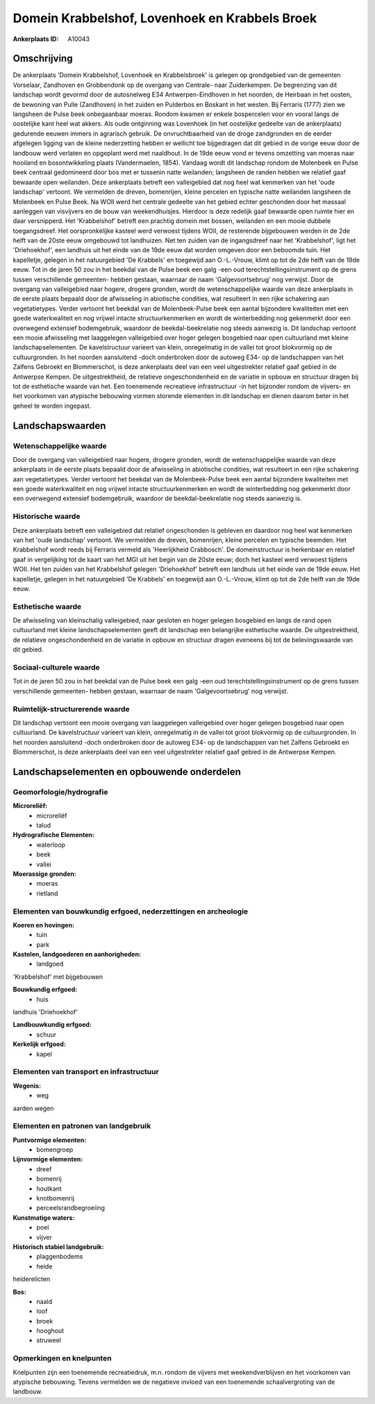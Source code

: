 Domein Krabbelshof, Lovenhoek en Krabbels Broek
===============================================

:Ankerplaats ID: A10043




Omschrijving
------------

De ankerplaats 'Domein Krabbelshof, Lovenhoek en Krabbelsbroek' is
gelegen op grondgebied van de gemeenten Vorselaar, Zandhoven en
Grobbendonk op de overgang van Centrale- naar Zuiderkempen. De
begrenzing van dit landschap wordt gevormd door de autosnelweg E34
Antwerpen-Eindhoven in het noorden, de Heirbaan in het oosten, de
bewoning van Pulle (Zandhoven) in het zuiden en Pulderbos en Boskant in
het westen. Bij Ferraris (1777) zien we langsheen de Pulse beek
onbegaanbaar moeras. Rondom kwamen er enkele bospercelen voor en vooral
langs de oostelijke kant heel wat akkers. Als oude ontginning was
Lovenhoek (in het oostelijke gedeelte van de ankerplaats) gedurende
eeuwen immers in agrarisch gebruik. De onvruchtbaarheid van de droge
zandgronden en de eerder afgelegen ligging van de kleine nederzetting
hebben er wellicht toe bijgedragen dat dit gebied in de vorige eeuw door
de landbouw werd verlaten en opgeplant werd met naaldhout. In de 19de
eeuw vond er tevens omzetting van moeras naar hooiland en
bosontwikkeling plaats (Vandermaelen, 1854). Vandaag wordt dit landschap
rondom de Molenbeek en Pulse beek centraal gedomineerd door bos met er
tussenin natte weilanden; langsheen de randen hebben we relatief gaaf
bewaarde open weilanden. Deze ankerplaats betreft een valleigebied dat
nog heel wat kenmerken van het 'oude landschap' vertoont. We vermelden
de dreven, bomenrijen, kleine percelen en typische natte weilanden
langsheen de Molenbeek en Pulse Beek. Na WOII werd het centrale gedeelte
van het gebied echter geschonden door het massaal aanleggen van
visvijvers en de bouw van weekendhuisjes. Hierdoor is deze redelijk gaaf
bewaarde open ruimte hier en daar versnipperd. Het 'Krabbelshof' betreft
een prachtig domein met bossen, weilanden en een mooie dubbele
toegangsdreef. Het oorspronkelijke kasteel werd verwoest tijdens WOII,
de resterende bijgebouwen werden in de 2de helft van de 20ste eeuw
omgebouwd tot landhuizen. Net ten zuiden van de ingangsdreef naar het
'Krabbelshof', ligt het 'Driehoekhof', een landhuis uit het einde van de
19de eeuw dat worden omgeven door een beboomde tuin. Het kapelletje,
gelegen in het natuurgebied 'De Krabbels' en toegewijd aan O.-L.-Vrouw,
klimt op tot de 2de helft van de 19de eeuw. Tot in de jaren 50 zou in
het beekdal van de Pulse beek een galg -een oud
terechtstellingsinstrument op de grens tussen verschillende gemeenten-
hebben gestaan, waarnaar de naam 'Galgevoortsebrug' nog verwijst. Door
de overgang van valleigebied naar hogere, drogere gronden, wordt de
wetenschappelijke waarde van deze ankerplaats in de eerste plaats
bepaald door de afwisseling in abiotische condities, wat resulteert in
een rijke schakering aan vegetatietypes. Verder vertoont het beekdal van
de Molenbeek-Pulse beek een aantal bijzondere kwaliteiten met een goede
waterkwaliteit en nog vrijwel intacte structuurkenmerken en wordt de
winterbedding nog gekenmerkt door een overwegend extensief bodemgebruik,
waardoor de beekdal-beekrelatie nog steeds aanwezig is. Dit landschap
vertoont een mooie afwisseling met laaggelegen valleigebied over hoger
gelegen bosgebied naar open cultuurland met kleine landschapselementen.
De kavelstructuur varieert van klein, onregelmatig in de vallei tot
groot blokvormig op de cultuurgronden. In het noorden aansluitend -doch
onderbroken door de autoweg E34- op de landschappen van het Zalfens
Gebroekt en Blommerschot, is deze ankerplaats deel van een veel
uitgestrekter relatief gaaf gebied in de Antwerpse Kempen. De
uitgestrektheid, de relatieve ongeschondenheid en de variatie in opbouw
en structuur dragen bij tot de esthetische waarde van het. Een
toenemende recreatieve infrastructuur -in het bijzonder rondom de
vijvers- en het voorkomen van atypische bebouwing vormen storende
elementen in dit landschap en dienen daarom beter in het geheel te
worden ingepast.



Landschapswaarden
-----------------


Wetenschappelijke waarde
~~~~~~~~~~~~~~~~~~~~~~~~


Door de overgang van valleigebied naar hogere, drogere gronden, wordt
de wetenschappelijke waarde van deze ankerplaats in de eerste plaats
bepaald door de afwisseling in abiotische condities, wat resulteert in
een rijke schakering aan vegetatietypes. Verder vertoont het beekdal van
de Molenbeek-Pulse beek een aantal bijzondere kwaliteiten met een goede
waterkwaliteit en nog vrijwel intacte structuurkenmerken en wordt de
winterbedding nog gekenmerkt door een overwegend extensief bodemgebruik,
waardoor de beekdal-beekrelatie nog steeds aanwezig is.

Historische waarde
~~~~~~~~~~~~~~~~~~


Deze ankerplaats betreft een valleigebied dat relatief ongeschonden
is gebleven en daardoor nog heel wat kenmerken van het 'oude landschap'
vertoont. We vermelden de dreven, bomenrijen, kleine percelen en
typische beemden. Het Krabbelshof wordt reeds bij Ferraris vermeld als
'Heerlijkheid Crabbosch'. De domeinstructuur is herkenbaar en relatief
gaaf in vergelijking tot de kaart van het MGI uit het begin van de 20ste
eeuw; doch het kasteel werd verwoest tijdens WOII. Het ten zuiden van
het Krabbelshof gelegen 'Driehoekhof' betreft een landhuis uit het einde
van de 19de eeuw. Het kapelletje, gelegen in het natuurgebied 'De
Krabbels' en toegewijd aan O.-L.-Vrouw, klimt op tot de 2de helft van de
19de eeuw.

Esthetische waarde
~~~~~~~~~~~~~~~~~~

De afwisseling van kleinschalig valleigebied,
naar gesloten en hoger gelegen bosgebied en langs de rand open
cultuurland met kleine landschapselementen geeft dit landschap een
belangrijke esthetische waarde. De uitgestrektheid, de relatieve
ongeschondenheid en de variatie in opbouw en structuur dragen eveneens
bij tot de belevingswaarde van dit gebied.


Sociaal-culturele waarde
~~~~~~~~~~~~~~~~~~~~~~~~



Tot in de jaren 50 zou in het beekdal van
de Pulse beek een galg -een oud terechtstellingsinstrument op de grens
tussen verschillende gemeenten- hebben gestaan, waarnaar de naam
'Galgevoortsebrug' nog verwijst.

Ruimtelijk-structurerende waarde
~~~~~~~~~~~~~~~~~~~~~~~~~~~~~~~~

Dit landschap vertoont een mooie overgang van laaggelegen
valleigebied over hoger gelegen bosgebied naar open cultuurland. De
kavelstructuur varieert van klein, onregelmatig in de vallei tot groot
blokvormig op de cultuurgronden. In het noorden aansluitend -doch
onderbroken door de autoweg E34- op de landschappen van het Zalfens
Gebroekt en Blommerschot, is deze ankerplaats deel van een veel
uitgestrekter relatief gaaf gebied in de Antwerpse Kempen.



Landschapselementen en opbouwende onderdelen
--------------------------------------------



Geomorfologie/hydrografie
~~~~~~~~~~~~~~~~~~~~~~~~~


**Microreliëf:**
 * microreliëf
 * talud


**Hydrografische Elementen:**
 * waterloop
 * beek
 * vallei


**Moerassige gronden:**
 * moeras
 * rietland



Elementen van bouwkundig erfgoed, nederzettingen en archeologie
~~~~~~~~~~~~~~~~~~~~~~~~~~~~~~~~~~~~~~~~~~~~~~~~~~~~~~~~~~~~~~~

**Koeren en hovingen:**
 * tuin
 * park


**Kastelen, landgoederen en aanhorigheden:**
 * landgoed


'Krabbelshof' met bijgebouwen

**Bouwkundig erfgoed:**
 * huis


landhuis 'Driehoekhof'

**Landbouwkundig erfgoed:**
 * schuur


**Kerkelijk erfgoed:**
 * kapel



Elementen van transport en infrastructuur
~~~~~~~~~~~~~~~~~~~~~~~~~~~~~~~~~~~~~~~~~

**Wegenis:**
 * weg


aarden wegen

Elementen en patronen van landgebruik
~~~~~~~~~~~~~~~~~~~~~~~~~~~~~~~~~~~~~

**Puntvormige elementen:**
 * bomengroep


**Lijnvormige elementen:**
 * dreef
 * bomenrij
 * houtkant
 * knotbomenrij
 * perceelsrandbegroeiing

**Kunstmatige waters:**
 * poel
 * vijver


**Historisch stabiel landgebruik:**
 * plaggenbodems
 * heide


heiderelicten

**Bos:**
 * naald
 * loof
 * broek
 * hooghout
 * struweel



Opmerkingen en knelpunten
~~~~~~~~~~~~~~~~~~~~~~~~~


Knelpunten zijn een toenemende recreatiedruk, m.n. rondom de vijvers met
weekendverblijven en het voorkomen van atypische bebouwing. Tevens
vermelden we de negatieve invloed van een toenemende schaalvergroting
van de landbouw.

